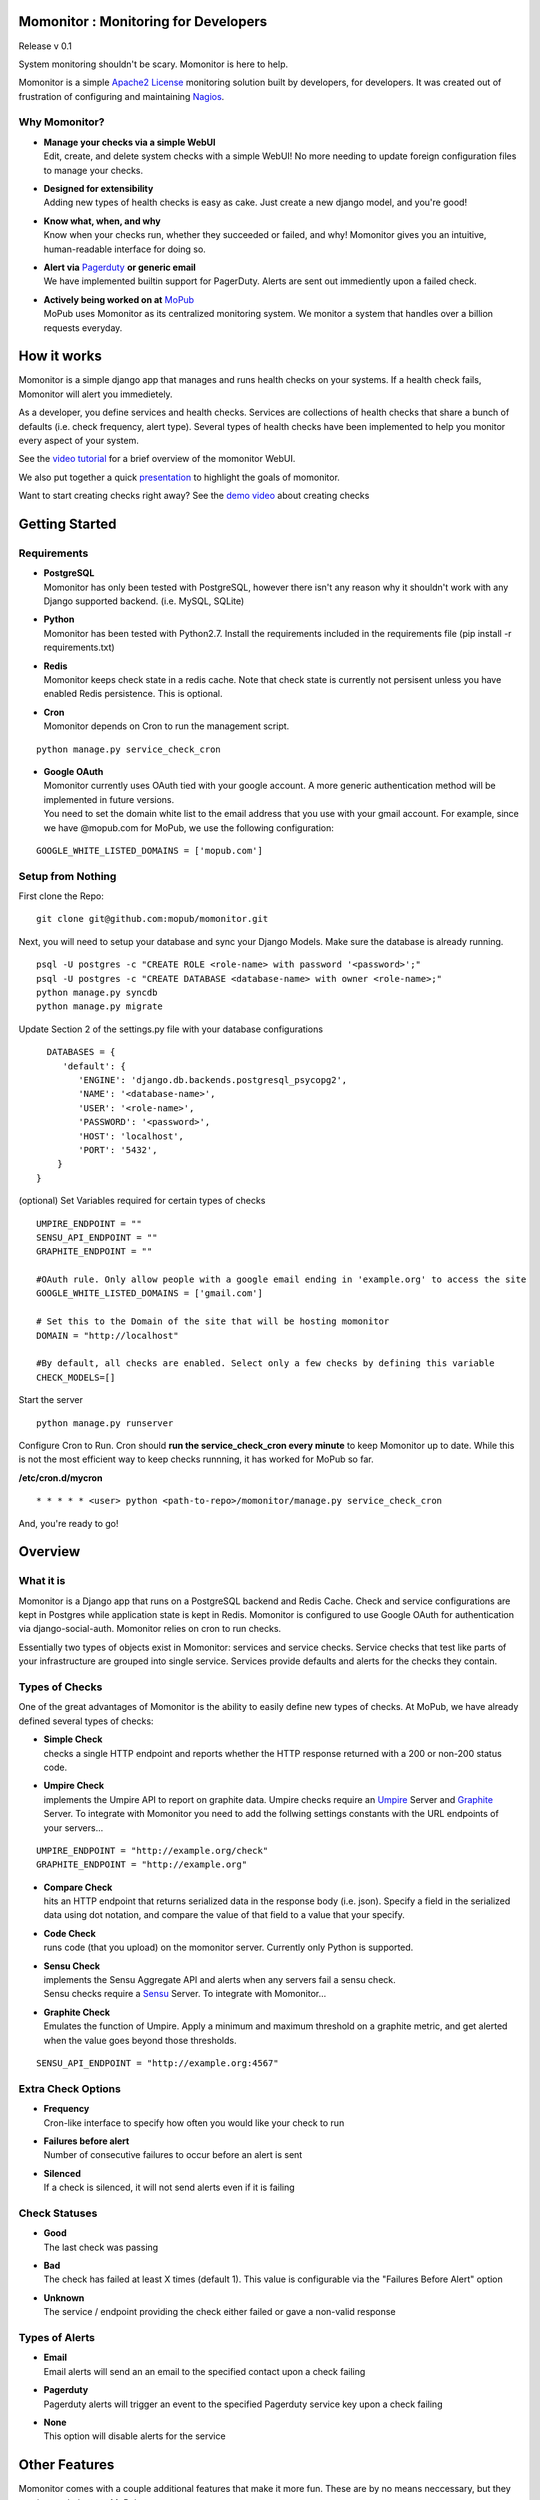 .. momonitor documentation master file, created by
   sphinx-quickstart on Sat Mar 23 21:56:27 2013.
   You can adapt this file completely to your liking, but it should at least
   contain the root `toctree` directive.

Momonitor : Monitoring for Developers
=====================================

Release v 0.1

System monitoring shouldn't be scary. Momonitor is here to help. 

Momonitor is a simple `Apache2 License <http://www.apache.org/licenses/LICENSE-2.0.html>`_ monitoring solution built by developers, for developers. It was created out of frustration of configuring and maintaining `Nagios <http://www.nagios.org/>`_.

Why Momonitor?
--------------

* | **Manage your checks via a simple WebUI**
  | Edit, create, and delete system checks with a simple WebUI! No more needing to update foreign configuration files to manage your checks.
* | **Designed for extensibility**
  | Adding new types of health checks is easy as cake. Just create a new django model, and you're good!
* | **Know what, when, and why**
  | Know when your checks run, whether they succeeded or failed, and why! Momonitor gives you an intuitive, human-readable interface for doing so.
* | **Alert via** `Pagerduty <http://www.pagerduty.com/>`_ **or generic email**
  | We have implemented builtin support for PagerDuty. Alerts are sent out immediently upon a failed check.
* | **Actively being worked on at** `MoPub <http://mopub.com>`_
  | MoPub uses Momonitor as its centralized monitoring system. We monitor a system that handles over a billion requests everyday.

How it works
============

Momonitor is a simple django app that manages and runs health checks on your systems. If a health check fails, Momonitor will alert you immedietely.

As a developer, you define services and health checks. Services are collections of health checks that share a bunch of defaults (i.e. check frequency, alert type). Several types of health checks have been implemented to help you monitor every aspect of your system.



See the `video tutorial <http://www.youtube.com/watch?v=uL5ddl5wpac>`_ for a brief overview of the momonitor WebUI.

We also put together a quick `presentation <http://mopub.github.com/momonitor/slideshow>`_ to highlight the goals of momonitor.

Want to start creating checks right away? See the `demo video <http://youtu.be/YVNQo98Nrio>`_ about creating checks

Getting Started
===============

Requirements
------------

* | **PostgreSQL**
  | Momonitor has only been tested with PostgreSQL, however there isn't any reason why it shouldn't work with any Django supported backend. (i.e. MySQL, SQLite)
* | **Python** 
  | Momonitor has been tested with Python2.7. Install the requirements included in the requirements file (pip install -r requirements.txt)
* | **Redis**
  | Momonitor keeps check state in a redis cache. Note that check state is currently not persisent unless you have enabled Redis persistence. This is optional.
* | **Cron**
  | Momonitor depends on Cron to run the management script.

::

     python manage.py service_check_cron
      
* | **Google OAuth**
  | Momonitor currently uses OAuth tied with your google account. A more generic authentication method will be implemented in future versions.
  | You need to set the domain white list to the email address that you use with your gmail account. For example, since we have @mopub.com for MoPub, we use the following configuration:

::

    GOOGLE_WHITE_LISTED_DOMAINS = ['mopub.com']


Setup from Nothing
------------------

First clone the Repo:
::

    git clone git@github.com:mopub/momonitor.git

Next, you will need to setup your database and sync your Django Models. Make sure the database is already running.
::

    psql -U postgres -c "CREATE ROLE <role-name> with password '<password>';"
    psql -U postgres -c "CREATE DATABASE <database-name> with owner <role-name>;"
    python manage.py syncdb
    python manage.py migrate

Update Section 2 of the settings.py file with your database configurations
::

    DATABASES = {
       'default': {
          'ENGINE': 'django.db.backends.postgresql_psycopg2',
          'NAME': '<database-name>',
          'USER': '<role-name>',
          'PASSWORD': '<password>',
          'HOST': 'localhost',
          'PORT': '5432',
      }
  }

(optional) Set Variables required for certain types of checks
::

      UMPIRE_ENDPOINT = ""
      SENSU_API_ENDPOINT = ""
      GRAPHITE_ENDPOINT = ""

      #OAuth rule. Only allow people with a google email ending in 'example.org' to access the site   
      GOOGLE_WHITE_LISTED_DOMAINS = ['gmail.com']

      # Set this to the Domain of the site that will be hosting momonitor   
      DOMAIN = "http://localhost"
      
      #By default, all checks are enabled. Select only a few checks by defining this variable
      CHECK_MODELS=[]

Start the server
::

   python manage.py runserver

Configure Cron to Run. Cron should **run the service_check_cron every minute** to keep Momonitor up to date. While this is not the most efficient way to keep checks runnning, it has worked for MoPub so far.

**/etc/cron.d/mycron**

::

   * * * * * <user> python <path-to-repo>/momonitor/manage.py service_check_cron

And, you're ready to go!


Overview
========

What it is
----------

Momonitor is a Django app that runs on a PostgreSQL backend and Redis Cache. Check and service configurations are kept in Postgres while application state is kept in Redis. Momonitor is configured to use Google OAuth for authentication via django-social-auth. Momonitor relies on cron to run checks.

Essentially two types of objects exist in Momonitor: services and service checks. Service checks that test like parts of your infrastructure are grouped into single service. Services provide defaults and alerts for the checks they contain. 

Types of Checks
---------------

One of the great advantages of Momonitor is the ability to easily define new types of checks. At MoPub, we have already defined several types of checks:

* | **Simple Check** 
  | checks a single HTTP endpoint and reports whether the HTTP response returned with a 200 or non-200 status code.
* | **Umpire Check** 
  | implements the Umpire API to report on graphite data. Umpire checks require an `Umpire <https://github.com/heroku/umpire>`_ Server and `Graphite <http://graphite.wikidot.com/>`_ Server. To integrate with Momonitor you need to add the follwing settings constants with the URL endpoints of your servers...

::

   UMPIRE_ENDPOINT = "http://example.org/check"
   GRAPHITE_ENDPOINT = "http://example.org"

* | **Compare Check** 
  | hits an HTTP endpoint that returns serialized data in the response body (i.e. json). Specify a field in the serialized data using dot notation, and compare the value of that field to a value that your specify.
* | **Code Check** 
  | runs code (that you upload) on the momonitor server. Currently only Python is supported.
* | **Sensu Check** 
  | implements the Sensu Aggregate API and alerts when any servers fail a sensu check.
  | Sensu checks require a `Sensu <https://github.com/sensu/sensu>`_ Server. To integrate with Momonitor...
* | **Graphite Check**
  | Emulates the function of Umpire. Apply a minimum and maximum threshold on a graphite metric, and get alerted when the value goes beyond those thresholds.

::

    SENSU_API_ENDPOINT = "http://example.org:4567"

Extra Check Options
-------------------

* | **Frequency** 
  | Cron-like interface to specify how often you would like your check to run
* | **Failures before alert** 
  | Number of consecutive failures to occur before an alert is sent
* | **Silenced** 
  | If a check is silenced, it will not send alerts even if it is failing

Check Statuses
--------------

* | **Good** 
  | The last check was passing
* | **Bad** 
  | The check has failed at least X times (default 1). This value is configurable via the "Failures Before Alert" option
* | **Unknown** 
  | The service / endpoint providing the check either failed or gave a non-valid response

Types of Alerts
---------------

* | **Email** 
  | Email alerts will send an an email to the specified contact upon a check failing
* | **Pagerduty** 
  | Pagerduty alerts will trigger an event to the specified Pagerduty service key upon a check failing
* | **None** 
  | This option will disable alerts for the service


Other Features
==============

Momonitor comes with a couple additional features that make it more fun. These are by no means neccessary, but they continue to help us at MoPub

* | **Mobile UI** 
  | On the go? Enable the momonitor/mobile django app to get access to Momonitor's mobile interface. Currently, the interface allows you to view the health of all checks and silence them if neccessary.
* | **Slideshow** 
  | Have an extra unused TV hanging on the wall? Enable the momonitor/slideshow django app to get access to Momonitor's slideshow feature. Based on all of the checks you add, Momonitor will automatically create a slideshow for each service, which cycles through graphs of all of your checks.  

Testing
=======

For testing, we are using Django's builtin unittest.TestCase and a custom-made Flask http server to mimic external services (like Sensu and Umpire). To run tests, you must start up the flask server before running the test command:

::

    $ python manage.py start_testing_faux_server

And then, in a separate tab...
::

    $ python manage test main
    $ python manage test mobile

Feedback
========

We love feedback. If you have any questions about the momonitoring system, contact Rob at rob@mopub.com

Found an issue? We'd greatly appreciate it you `told us <https://github.com/mopub/momonitor/issues>`_ !


